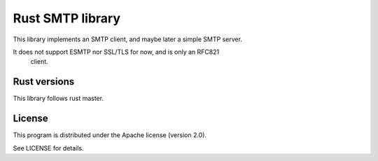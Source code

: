Rust SMTP library
=================

This library implements an SMTP client, and maybe later a simple SMTP server.

It does not support ESMTP nor SSL/TLS for now, and is only an RFC821
 client.

Rust versions
-------------

This library follows rust master.

License
-------

This program is distributed under the Apache license (version 2.0).

See LICENSE for details.
